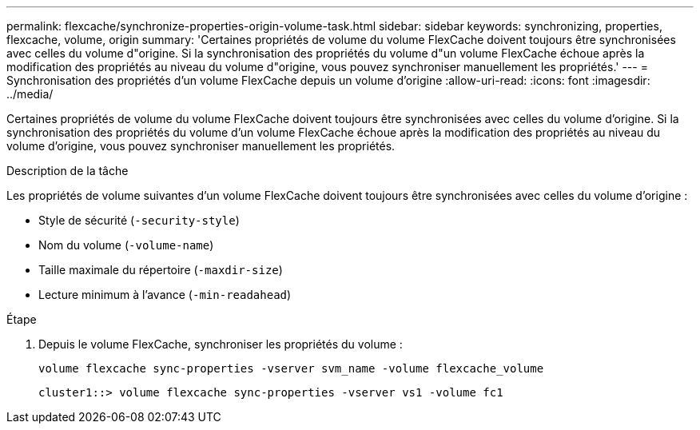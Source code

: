 ---
permalink: flexcache/synchronize-properties-origin-volume-task.html 
sidebar: sidebar 
keywords: synchronizing, properties, flexcache, volume, origin 
summary: 'Certaines propriétés de volume du volume FlexCache doivent toujours être synchronisées avec celles du volume d"origine. Si la synchronisation des propriétés du volume d"un volume FlexCache échoue après la modification des propriétés au niveau du volume d"origine, vous pouvez synchroniser manuellement les propriétés.' 
---
= Synchronisation des propriétés d'un volume FlexCache depuis un volume d'origine
:allow-uri-read: 
:icons: font
:imagesdir: ../media/


[role="lead"]
Certaines propriétés de volume du volume FlexCache doivent toujours être synchronisées avec celles du volume d'origine. Si la synchronisation des propriétés du volume d'un volume FlexCache échoue après la modification des propriétés au niveau du volume d'origine, vous pouvez synchroniser manuellement les propriétés.

.Description de la tâche
Les propriétés de volume suivantes d'un volume FlexCache doivent toujours être synchronisées avec celles du volume d'origine :

* Style de sécurité (`-security-style`)
* Nom du volume (`-volume-name`)
* Taille maximale du répertoire (`-maxdir-size`)
* Lecture minimum à l'avance (`-min-readahead`)


.Étape
. Depuis le volume FlexCache, synchroniser les propriétés du volume :
+
`volume flexcache sync-properties -vserver svm_name -volume flexcache_volume`

+
[listing]
----
cluster1::> volume flexcache sync-properties -vserver vs1 -volume fc1
----

